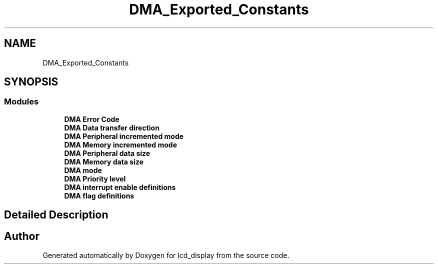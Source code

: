 .TH "DMA_Exported_Constants" 3 "Thu Oct 29 2020" "lcd_display" \" -*- nroff -*-
.ad l
.nh
.SH NAME
DMA_Exported_Constants
.SH SYNOPSIS
.br
.PP
.SS "Modules"

.in +1c
.ti -1c
.RI "\fBDMA Error Code\fP"
.br
.ti -1c
.RI "\fBDMA Data transfer direction\fP"
.br
.ti -1c
.RI "\fBDMA Peripheral incremented mode\fP"
.br
.ti -1c
.RI "\fBDMA Memory incremented mode\fP"
.br
.ti -1c
.RI "\fBDMA Peripheral data size\fP"
.br
.ti -1c
.RI "\fBDMA Memory data size\fP"
.br
.ti -1c
.RI "\fBDMA mode\fP"
.br
.ti -1c
.RI "\fBDMA Priority level\fP"
.br
.ti -1c
.RI "\fBDMA interrupt enable definitions\fP"
.br
.ti -1c
.RI "\fBDMA flag definitions\fP"
.br
.in -1c
.SH "Detailed Description"
.PP 

.SH "Author"
.PP 
Generated automatically by Doxygen for lcd_display from the source code\&.
